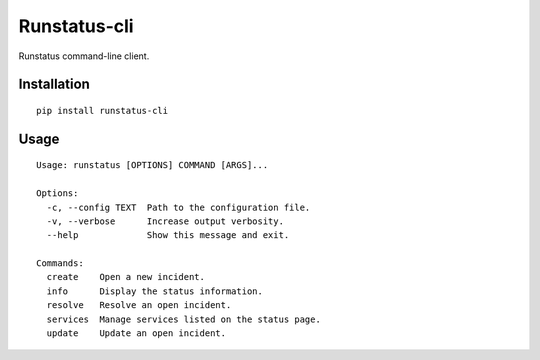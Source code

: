 Runstatus-cli
=============

Runstatus command-line client.

Installation
------------

::

    pip install runstatus-cli

Usage
-----

::

	Usage: runstatus [OPTIONS] COMMAND [ARGS]...

	Options:
	  -c, --config TEXT  Path to the configuration file.
	  -v, --verbose      Increase output verbosity.
	  --help             Show this message and exit.

	Commands:
	  create    Open a new incident.
	  info      Display the status information.
	  resolve   Resolve an open incident.
	  services  Manage services listed on the status page.
	  update    Update an open incident.
